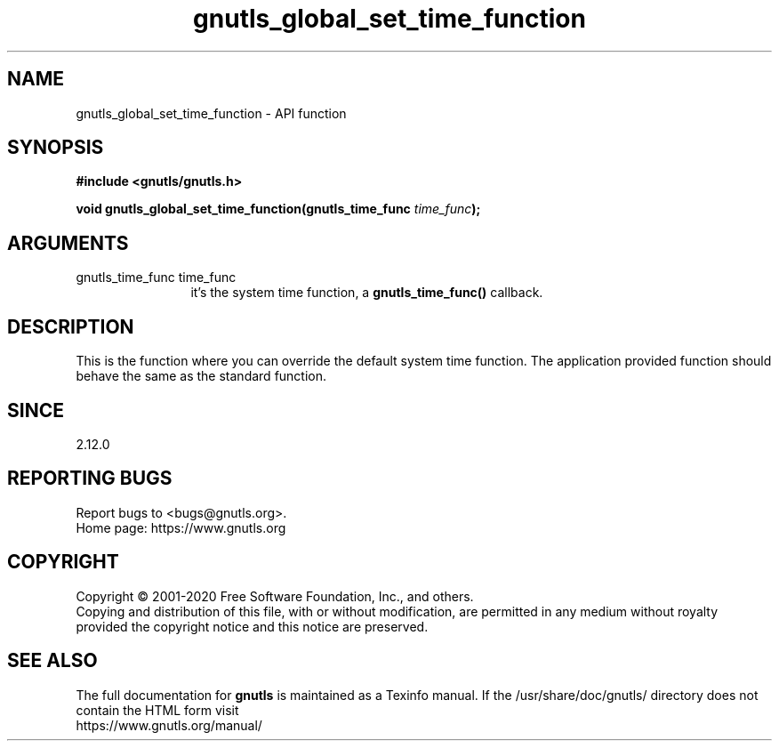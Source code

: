.\" DO NOT MODIFY THIS FILE!  It was generated by gdoc.
.TH "gnutls_global_set_time_function" 3 "3.6.13" "gnutls" "gnutls"
.SH NAME
gnutls_global_set_time_function \- API function
.SH SYNOPSIS
.B #include <gnutls/gnutls.h>
.sp
.BI "void gnutls_global_set_time_function(gnutls_time_func " time_func ");"
.SH ARGUMENTS
.IP "gnutls_time_func time_func" 12
it's the system time function, a \fBgnutls_time_func()\fP callback.
.SH "DESCRIPTION"
This is the function where you can override the default system time
function.  The application provided function should behave the same
as the standard function.
.SH "SINCE"
2.12.0
.SH "REPORTING BUGS"
Report bugs to <bugs@gnutls.org>.
.br
Home page: https://www.gnutls.org

.SH COPYRIGHT
Copyright \(co 2001-2020 Free Software Foundation, Inc., and others.
.br
Copying and distribution of this file, with or without modification,
are permitted in any medium without royalty provided the copyright
notice and this notice are preserved.
.SH "SEE ALSO"
The full documentation for
.B gnutls
is maintained as a Texinfo manual.
If the /usr/share/doc/gnutls/
directory does not contain the HTML form visit
.B
.IP https://www.gnutls.org/manual/
.PP
